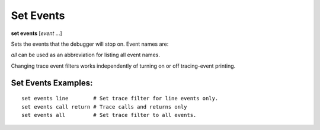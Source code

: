 .. index:: set; events
.. _set_events:

Set Events
----------
**set events** [*event* ...]

Sets the events that the debugger will stop on. Event names are:

.. hlist::
   :columns: 3

   * ``c_call``
   * ``c_exception``
   * ``c_return``
   * `call``
   * ``exception``
   * ``line``
   * ``return``

`all` can be used as an abbreviation for listing all event names.

Changing trace event filters works independently of turning on or off
tracing-event printing.

Set Events Examples:
++++++++++++++++++++

::

  set events line        # Set trace filter for line events only.
  set events call return # Trace calls and returns only
  set events all         # Set trace filter to all events.

.. seealso::

   :ref:`set trace <set_trace>`, :ref:`show trace <show_trace>`, and
   :ref:`show events <show_events>`
